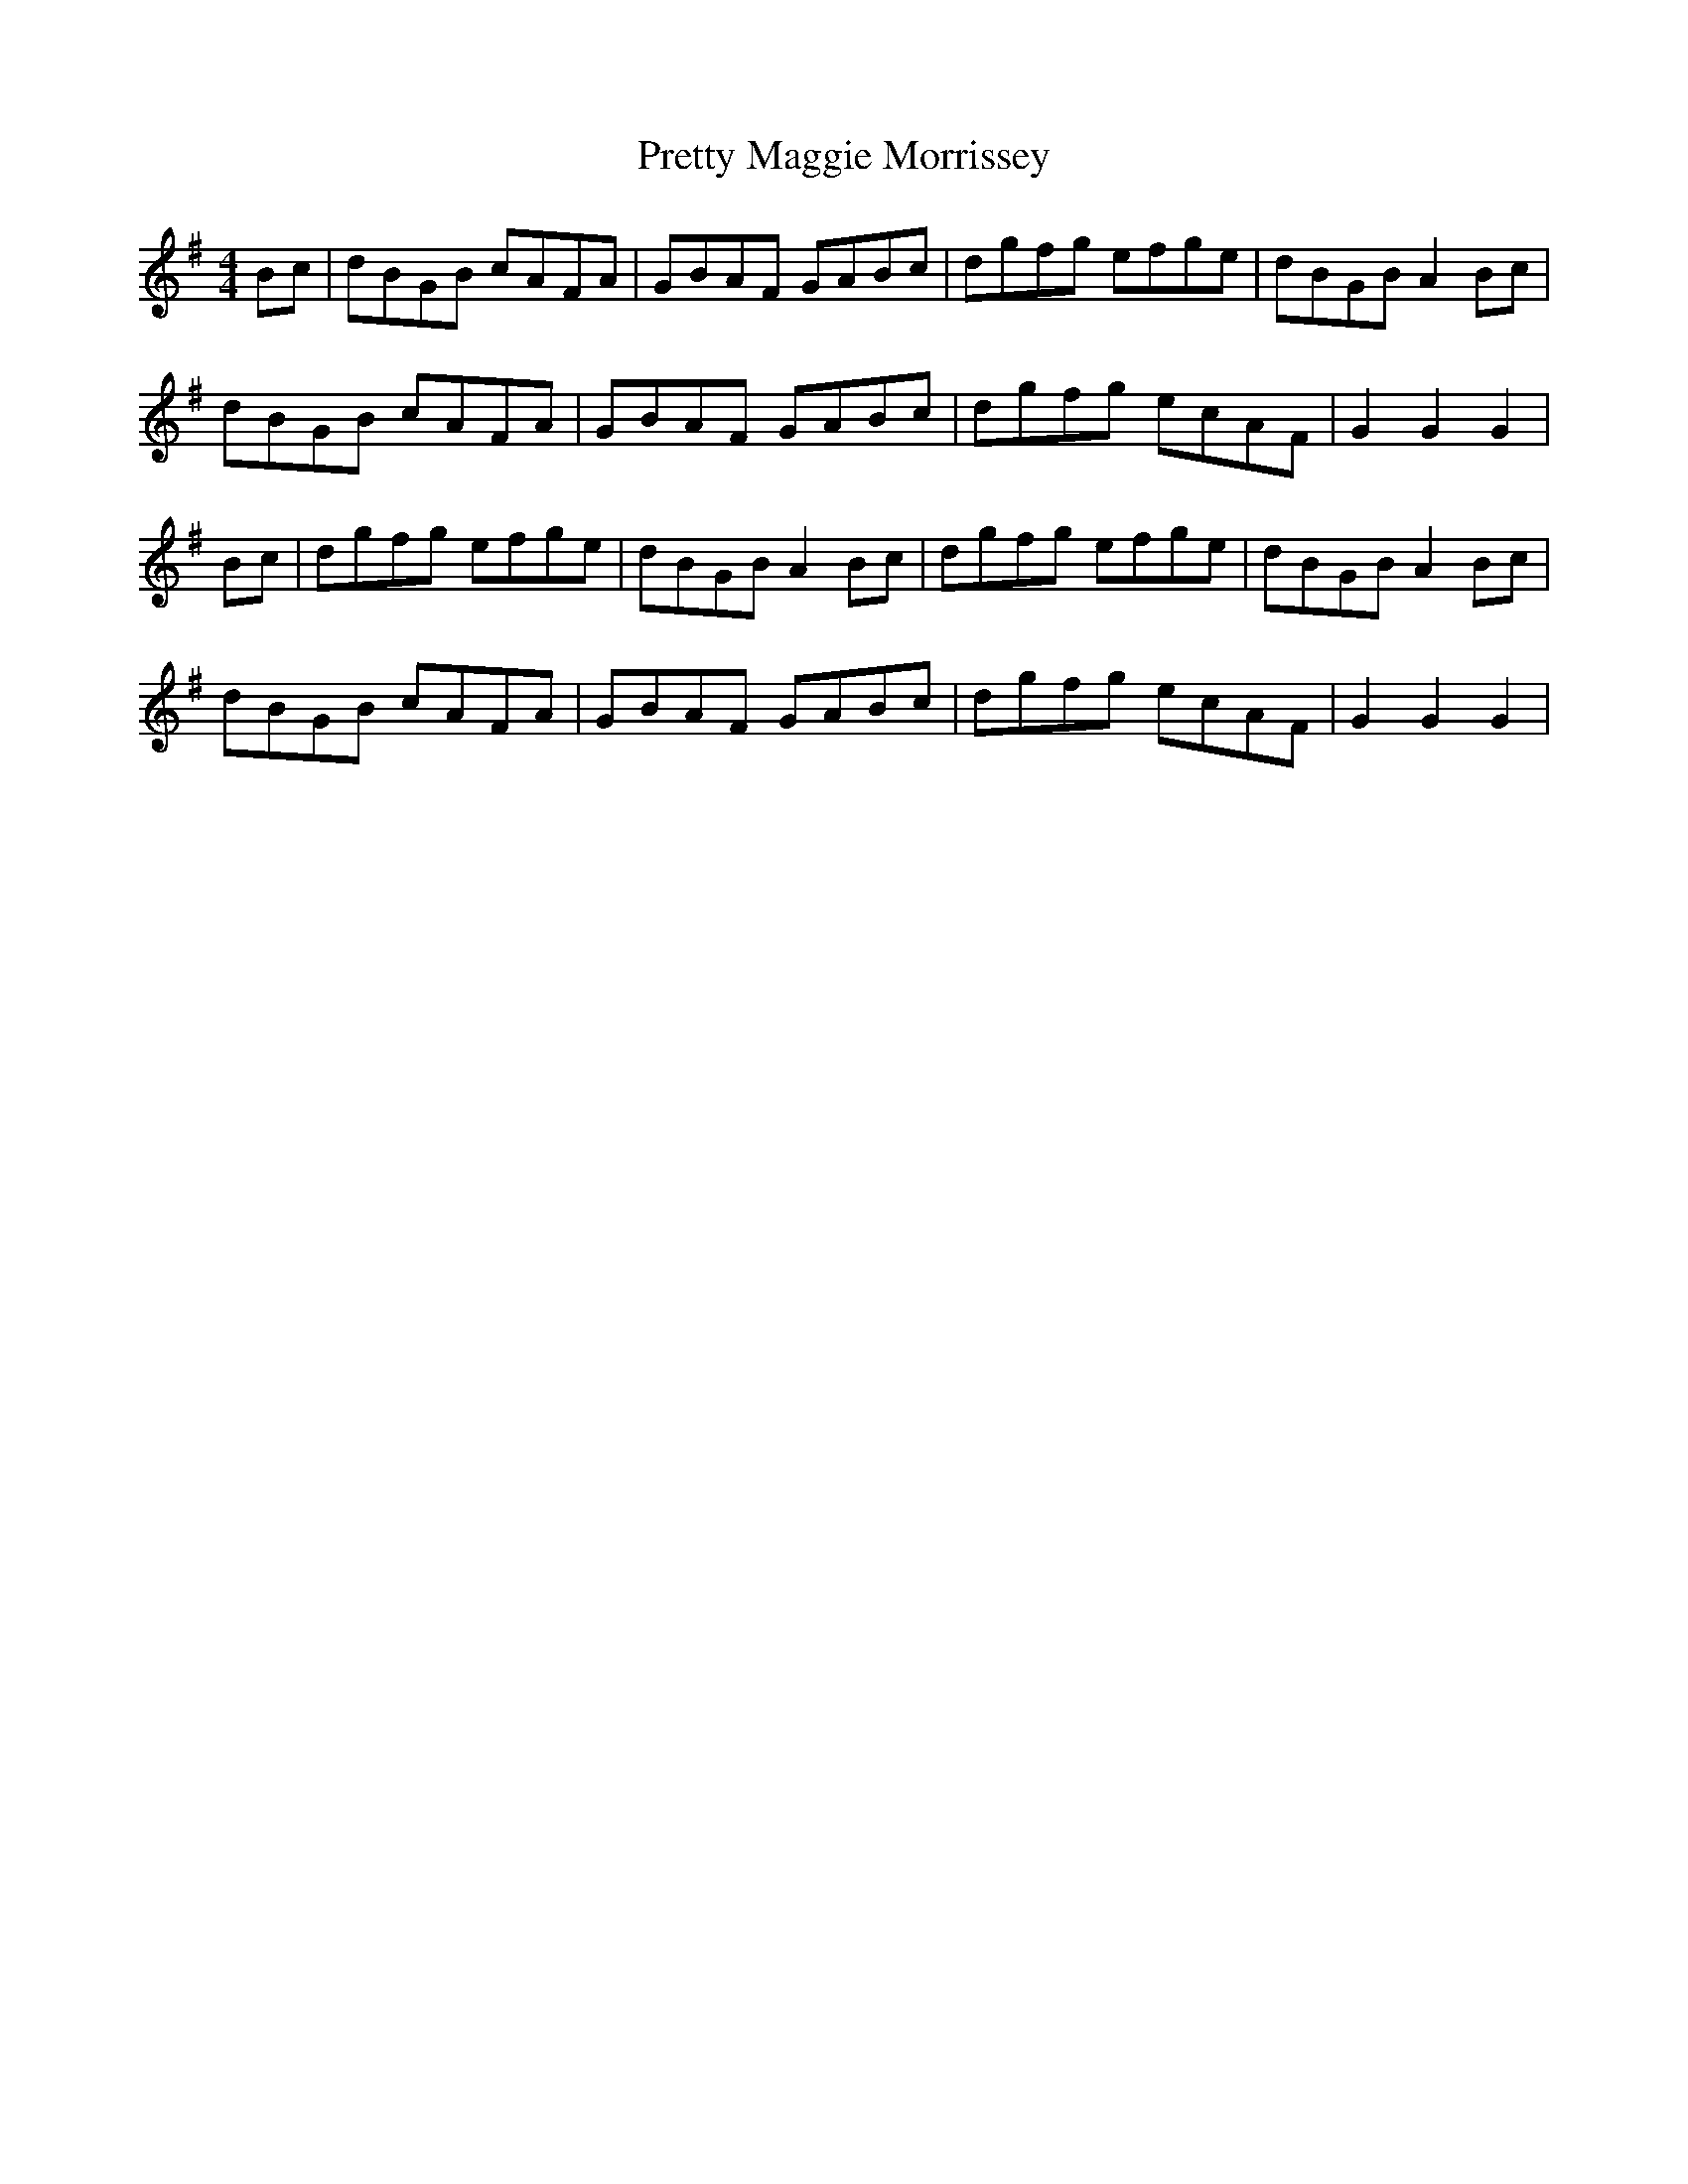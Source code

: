 X: 32996
T: Pretty Maggie Morrissey
R: hornpipe
M: 4/4
K: Gmajor
Bc|dBGB cAFA|GBAF GABc|dgfg efge|dBGB A2 Bc|
dBGB cAFA|GBAF GABc|dgfg ecAF|G2 G2 G2|
Bc|dgfg efge|dBGB A2 Bc|dgfg efge|dBGB A2 Bc|
dBGB cAFA|GBAF GABc|dgfg ecAF|G2 G2 G2|

